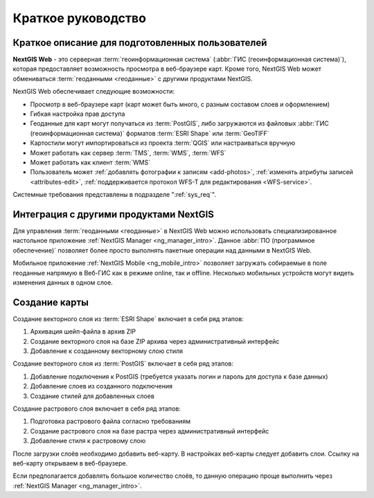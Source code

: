 .. sectionauthor:: Артём Светлов <artem.svetlov@nextgis.ru>
.. sectionauthor:: Дмитрий Барышников <dmitry.baryshnikov@nextgis.ru>

.. _quick_tutorial:


Краткое руководство
===================

Краткое описание для подготовленных пользователей
-------------------------------------------------

**NextGIS Web** - это серверная :term:`геоинформационная система` (:abbr:`ГИС (геоинформационная система)`), 
которая предоставляет возможность просмотра в веб-браузере карт. Кроме того, 
NextGIS Web может обмениваться :term:`геоданными <геоданные>` с другими 
продуктами NextGIS.

NextGIS Web обеспечивает следующие возможности:

* Просмотр в веб-браузере карт (карт может быть много, с разным составом слоев и 
  оформлением)
* Гибкая настройка прав доступа
* Геоданные для карт могут получаться из :term:`PostGIS`, либо загружаются из 
  файловых :abbr:`ГИС (геоинформационная система)` форматов :term:`ESRI Shape` или :term:`GeoTIFF`
* Картостили могут импортироваться из проекта :term:`QGIS` или настраиваться вручную
* Может работать как сервер :term:`TMS`, :term:`WMS`, :term:`WFS`
* Может работать как клиент :term:`WMS`
* Пользователь может :ref:`добавлять фотографии к записям <add-photos>`, 
  :ref:`изменять атрибуты записей <attributes-edit>`, :ref:`поддерживается 
  протокол WFS-T для редактирования <WFS-service>`.

Системные требования представлены в подразделе ":ref:`sys_req`".

Интеграция с другими продуктами NextGIS
---------------------------------------

Для управления :term:`геоданными <геоданные>` в NextGIS Web можно использовать 
специализированное настольное приложение :ref:`NextGIS Manager <ng_manager_intro>`. 
Данное :abbr:`ПО (программное обеспечение)` позволяет более просто выполнять 
пакетные операции над данными в NextGIS Web.

Мобильное приложение :ref:`NextGIS Mobile <ng_mobile_intro>` позволяет загружать 
собираемые в поле геоданные напрямую в Веб-ГИС как в режиме online, так и offline. 
Несколько мобильных устройств могут видеть изменения данных в одном слое.

.. todo: Написать про плагин к QGIS - NGW Admin


Создание карты
--------------

Создание векторного слоя из :term:`ESRI Shape` включает в себя ряд этапов:

1. Архивация шейп-файла в архив ZIP
2. Создание векторного слоя на базе ZIP архива через административный интерфейс
3. Добавление к созданному векторному слою стиля


Создание векторного слоя из :term:`PostGIS` включает в себя ряд этапов:

1. Добавление подключения к PostGIS (требуется указать логин и пароль для доступа к 
   базе данных)
2. Добавление слоев из созданного подключения
3. Создание стилей для добавленных слоев

Создание растрового слоя включает в себя ряд этапов:

1. Подготовка растрового файла согласно требованиям
2. Создание растрового слоя на базе растра через административный интерфейс
3. Добавление стиля к растровому слою


После загрузки слоёв необходимо добавить веб-карту. В настройках веб-карты следует
добавить слои. Ссылку на веб-карту открываем в веб-браузере.

Если предполагается добавлять большое количество слоёв, то данную операцию проще 
выполнить через :ref:`NextGIS Manager <ng_manager_intro>`.

